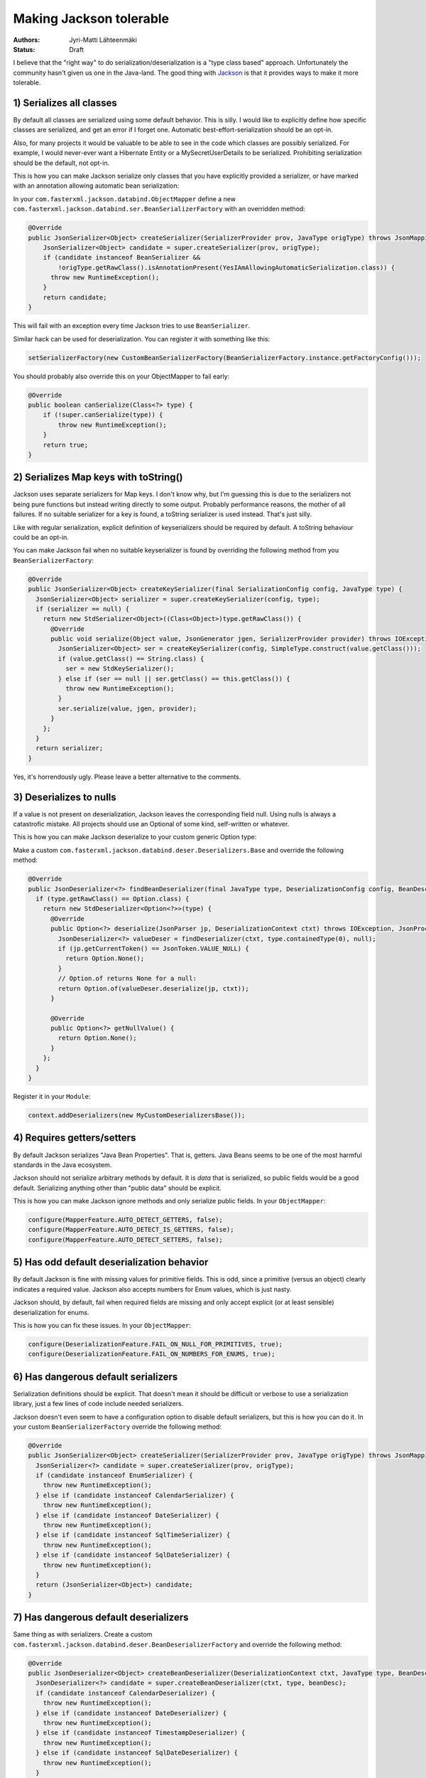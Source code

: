 Making Jackson tolerable
========================

:Authors: Jyri-Matti Lähteenmäki
:Status: Draft

I believe that the "right way" to do serialization/deserialization is a
"type class based" approach. Unfortunately the community hasn't given us
one in the Java-land. The good thing with
`Jackson <http://wiki.fasterxml.com/JacksonHome>`__ is that it provides
ways to make it more tolerable.

1) Serializes all classes
-------------------------

By default all classes are serialized using some default behavior. This
is silly. I would like to explicitly define how specific classes are
serialized, and get an error if I forget one. Automatic
best-effort-serialization should be an opt-in.

Also, for many projects it would be valuable to be able to see in the
code which classes are possibly serialized. For example, I would
never-ever want a Hibernate Entity or a MySecretUserDetails to be
serialized. Prohibiting serialization should be the default, not opt-in.

This is how you can make Jackson serialize only classes that you have
explicitly provided a serializer, or have marked with an annotation
allowing automatic bean serialization:

In your ``com.fasterxml.jackson.databind.ObjectMapper`` define a new
``com.fasterxml.jackson.databind.ser.BeanSerializerFactory`` with an
overridden method:

.. code:: java

    @Override
    public JsonSerializer<Object> createSerializer(SerializerProvider prov, JavaType origType) throws JsonMappingException {
        JsonSerializer<Object> candidate = super.createSerializer(prov, origType);
        if (candidate instanceof BeanSerializer &&
            !origType.getRawClass().isAnnotationPresent(YesIAmAllowingAutomaticSerialization.class)) {
          throw new RuntimeException();
        }
        return candidate;
    }

This will fail with an exception every time Jackson tries to use
``BeanSerializer``.

Similar hack can be used for deserialization. You can register it with
something like this:

.. code:: java

    setSerializerFactory(new CustomBeanSerializerFactory(BeanSerializerFactory.instance.getFactoryConfig()));

You should probably also override this on your ObjectMapper to fail
early:

.. code:: java

    @Override
    public boolean canSerialize(Class<?> type) {
        if (!super.canSerialize(type)) {
            throw new RuntimeException();
        }
        return true;
    }

2) Serializes Map keys with toString()
--------------------------------------

Jackson uses separate serializers for Map keys. I don't know why, but
I'm guessing this is due to the serializers not being pure functions but
instead writing directly to some output. Probably performance reasons,
the mother of all failures. If no suitable serializer for a key is
found, a toString serializer is used instead. That's just silly.

Like with regular serialization, explicit definition of keyserializers
should be required by default. A toString behaviour could be an opt-in.

You can make Jackson fail when no suitable keyserializer is found by
overriding the following method from you ``BeanSerializerFactory``:

.. code:: java

    @Override
    public JsonSerializer<Object> createKeySerializer(final SerializationConfig config, JavaType type) {
      JsonSerializer<Object> serializer = super.createKeySerializer(config, type);
      if (serializer == null) {
        return new StdSerializer<Object>((Class<Object>)type.getRawClass()) {
          @Override
          public void serialize(Object value, JsonGenerator jgen, SerializerProvider provider) throws IOException, JsonGenerationException {
            JsonSerializer<Object> ser = createKeySerializer(config, SimpleType.construct(value.getClass()));
            if (value.getClass() == String.class) {
              ser = new StdKeySerializer();
            } else if (ser == null || ser.getClass() == this.getClass()) {
              throw new RuntimeException();
            }
            ser.serialize(value, jgen, provider);
          }
        };
      }
      return serializer;
    }

Yes, it's horrendously ugly. Please leave a better alternative to the
comments.

3) Deserializes to nulls
------------------------

If a value is not present on deserialization, Jackson leaves the
corresponding field null. Using nulls is always a catastrofic mistake.
All projects should use an Optional of some kind, self-written or
whatever.

This is how you can make Jackson deserialize to your custom generic
Option type:

Make a custom
``com.fasterxml.jackson.databind.deser.Deserializers.Base`` and override
the following method:

.. code:: java

    @Override
    public JsonDeserializer<?> findBeanDeserializer(final JavaType type, DeserializationConfig config, BeanDescription beanDesc) throws JsonMappingException {
      if (type.getRawClass() == Option.class) {
        return new StdDeserializer<Option<?>>(type) {
          @Override
          public Option<?> deserialize(JsonParser jp, DeserializationContext ctxt) throws IOException, JsonProcessingException {
            JsonDeserializer<?> valueDeser = findDeserializer(ctxt, type.containedType(0), null);
            if (jp.getCurrentToken() == JsonToken.VALUE_NULL) {
              return Option.None();
            }
            // Option.of returns None for a null:
            return Option.of(valueDeser.deserialize(jp, ctxt));
          }

          @Override
          public Option<?> getNullValue() {
            return Option.None();
          }
        };
      }
    }

Register it in your ``Module``:

.. code:: java

    context.addDeserializers(new MyCustomDeserializersBase());

4) Requires getters/setters
---------------------------

By default Jackson serializes "Java Bean Properties". That is, getters.
Java Beans seems to be one of the most harmful standards in the Java
ecosystem.

Jackson should not serialize arbitrary methods by default. It is *data*
that is serialized, so public fields would be a good default.
Serializing anything other than "public data" should be explicit.

This is how you can make Jackson ignore methods and only serialize
public fields. In your ``ObjectMapper``:

.. code:: java

    configure(MapperFeature.AUTO_DETECT_GETTERS, false);
    configure(MapperFeature.AUTO_DETECT_IS_GETTERS, false);
    configure(MapperFeature.AUTO_DETECT_SETTERS, false);

5) Has odd default deserialization behavior
-------------------------------------------

By default Jackson is fine with missing values for primitive fields.
This is odd, since a primitive (versus an object) clearly indicates a
required value. Jackson also accepts numbers for Enum values, which is
just nasty.

Jackson should, by default, fail when required fields are missing and
only accept explicit (or at least sensible) deserialization for enums.

This is how you can fix these issues. In your ``ObjectMapper``:

.. code:: java

    configure(DeserializationFeature.FAIL_ON_NULL_FOR_PRIMITIVES, true);
    configure(DeserializationFeature.FAIL_ON_NUMBERS_FOR_ENUMS, true);

6) Has dangerous default serializers
------------------------------------

Serialization definitions should be explicit. That doesn't mean it
should be difficult or verbose to use a serialization library, just a
few lines of code include needed serializers.

Jackson doesn't even seem to have a configuration option to disable
default serializers, but this is how you can do it. In your custom
``BeanSerializerFactory`` override the following method:

.. code:: java

    @Override
    public JsonSerializer<Object> createSerializer(SerializerProvider prov, JavaType origType) throws JsonMappingException {
      JsonSerializer<?> candidate = super.createSerializer(prov, origType);
      if (candidate instanceof EnumSerializer) {
        throw new RuntimeException();
      } else if (candidate instanceof CalendarSerializer) {
        throw new RuntimeException();
      } else if (candidate instanceof DateSerializer) {
        throw new RuntimeException();
      } else if (candidate instanceof SqlTimeSerializer) {
        throw new RuntimeException();
      } else if (candidate instanceof SqlDateSerializer) {
        throw new RuntimeException();
      }
      return (JsonSerializer<Object>) candidate;
    }

7) Has dangerous default deserializers
--------------------------------------

Same thing as with serializers. Create a custom
``com.fasterxml.jackson.databind.deser.BeanDeserializerFactory`` and
override the following method:

.. code:: java

    @Override
    public JsonDeserializer<Object> createBeanDeserializer(DeserializationContext ctxt, JavaType type, BeanDescription beanDesc) throws JsonMappingException {
      JsonDeserializer<?> candidate = super.createBeanDeserializer(ctxt, type, beanDesc);
      if (candidate instanceof CalendarDeserializer) {
        throw new RuntimeException();
      } else if (candidate instanceof DateDeserializer) {
        throw new RuntimeException();
      } else if (candidate instanceof TimestampDeserializer) {
        throw new RuntimeException();
      } else if (candidate instanceof SqlDateDeserializer) {
        throw new RuntimeException();
      }
      return (JsonDeserializer<Object>) candidate;
    }

For enums we have to override another method:

.. code:: java

    @Override
    public JsonDeserializer<?> createEnumDeserializer(DeserializationContext ctxt, JavaType type, BeanDescription beanDesc) throws JsonMappingException {
      JsonDeserializer<?> candidate = super.createEnumDeserializer(ctxt, type, beanDesc);
      if (candidate instanceof EnumDeserializer) {
        throw new RuntimeException();
      }
      return candidate;
    }

8) Static serialization behavior
--------------------------------

I guess. What I mean is, that since serialization behavior is controlled
through configuring the ObjectMapper or adding annotations, it cannot be
configured by use case. For examples, if most of the time I would like
to serialize a whole class, how could I sometimes omit one ore more
fields? If the serializer could be given to serialization procedure as a
parameter I could use different variants, but now my only option seems
to be to create huge amounts of new classes.

Since I don't want to use nulls anywhere (except serialize/deserialize a
missing Optional to/from json-null) I can set a Jackson feature to
exclude nulls from serialization. In your ``ObjectMapper``:

.. code:: java

    setSerializationInclusion(Include.NON_NULL);

This way I can omit fields by setting them to null. Took me a while to
discover this feature. Sensible default behavior would probably be to
raise an error if a null is encountered in serialization, and add a hint
of this feature to the error message.

Conclusion
----------

Jackson is "a wrong solution to the problem", but one can live with it.

Still some problems remain:

1. How can I make Jackson fail if there's a value missing for a field on
   deserialization?
2. Could key serializers somehow be combined with the regular ones?
